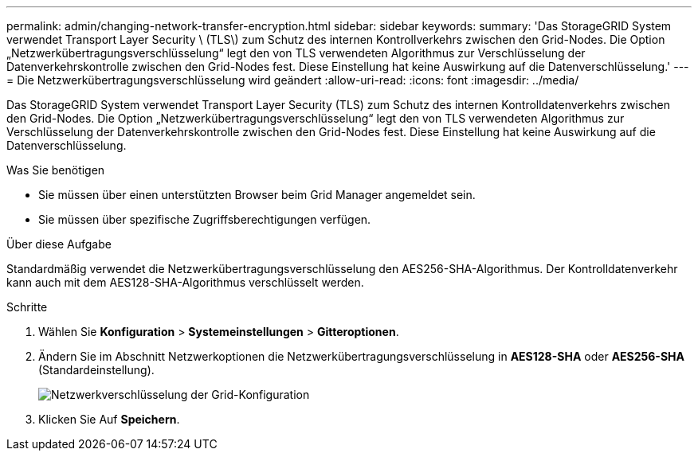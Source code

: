 ---
permalink: admin/changing-network-transfer-encryption.html 
sidebar: sidebar 
keywords:  
summary: 'Das StorageGRID System verwendet Transport Layer Security \ (TLS\) zum Schutz des internen Kontrollverkehrs zwischen den Grid-Nodes. Die Option „Netzwerkübertragungsverschlüsselung“ legt den von TLS verwendeten Algorithmus zur Verschlüsselung der Datenverkehrskontrolle zwischen den Grid-Nodes fest. Diese Einstellung hat keine Auswirkung auf die Datenverschlüsselung.' 
---
= Die Netzwerkübertragungsverschlüsselung wird geändert
:allow-uri-read: 
:icons: font
:imagesdir: ../media/


[role="lead"]
Das StorageGRID System verwendet Transport Layer Security (TLS) zum Schutz des internen Kontrolldatenverkehrs zwischen den Grid-Nodes. Die Option „Netzwerkübertragungsverschlüsselung“ legt den von TLS verwendeten Algorithmus zur Verschlüsselung der Datenverkehrskontrolle zwischen den Grid-Nodes fest. Diese Einstellung hat keine Auswirkung auf die Datenverschlüsselung.

.Was Sie benötigen
* Sie müssen über einen unterstützten Browser beim Grid Manager angemeldet sein.
* Sie müssen über spezifische Zugriffsberechtigungen verfügen.


.Über diese Aufgabe
Standardmäßig verwendet die Netzwerkübertragungsverschlüsselung den AES256-SHA-Algorithmus. Der Kontrolldatenverkehr kann auch mit dem AES128-SHA-Algorithmus verschlüsselt werden.

.Schritte
. Wählen Sie *Konfiguration* > *Systemeinstellungen* > *Gitteroptionen*.
. Ändern Sie im Abschnitt Netzwerkoptionen die Netzwerkübertragungsverschlüsselung in *AES128-SHA* oder *AES256-SHA* (Standardeinstellung).
+
image::../media/network_transfer_encryption.png[Netzwerkverschlüsselung der Grid-Konfiguration]

. Klicken Sie Auf *Speichern*.

